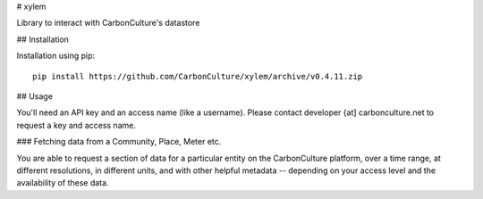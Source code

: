 # xylem

Library to interact with CarbonCulture's datastore


## Installation

Installation using pip::

    pip install https://github.com/CarbonCulture/xylem/archive/v0.4.11.zip

## Usage

You'll need an API key and an access name (like a username). Please contact
developer {at] carbonculture.net to request a key and access name.


### Fetching data from a Community, Place, Meter etc.

You are able to request a section of data for a particular entity on the
CarbonCulture platform, over a time range, at different resolutions, in
different units, and with other helpful metadata -- depending on your access
level and the availability of these data.


